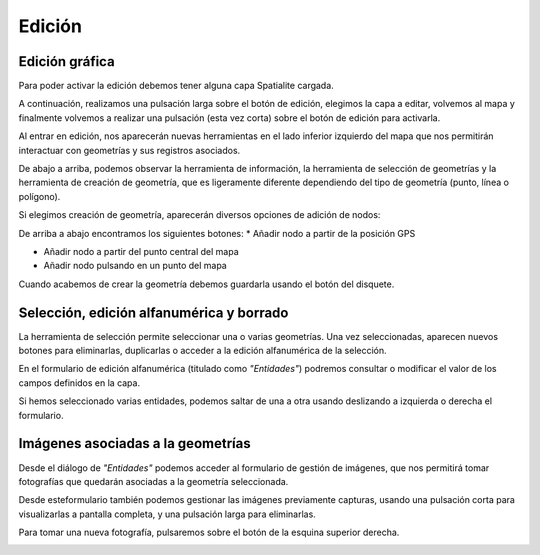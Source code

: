 Edición
=======

Edición gráfica
---------------
Para poder activar la edición debemos tener alguna capa Spatialite cargada. 

A continuación, realizamos una pulsación larga sobre el botón de edición, elegimos la capa a editar, volvemos al mapa y finalmente volvemos a realizar una pulsación (esta vez corta) sobre el botón de edición para activarla.

.. image:: ../../_static/images/mobile20.png
   :align: center
   
Al entrar en edición, nos aparecerán nuevas herramientas en el lado inferior izquierdo del mapa que nos permitirán interactuar con geometrías y sus registros asociados. 

De abajo a arriba, podemos observar la herramienta de información, la herramienta de selección de geometrías y la herramienta de creación de geometría, que es ligeramente diferente dependiendo del tipo de geometría (punto, línea o polígono).

.. image:: ../../_static/images/mobile21.png
   :align: center

Si elegimos creación de geometría, aparecerán diversos opciones de adición de nodos:

.. image:: ../../_static/images/mobile22.png
   :align: center

De arriba a abajo encontramos los siguientes botones:
*   Añadir nodo a partir de la posición GPS

*   Añadir nodo a partir del punto central del mapa

*   Añadir nodo pulsando en un punto del mapa

.. image:: ../../_static/images/mobile23.png
   :align: center

Cuando acabemos de crear la geometría debemos guardarla usando el botón del disquete.

Selección, edición alfanumérica y borrado
-----------------------------------------
.. image:: ../../_static/images/mobile24.png
   :align: center
   
La herramienta de selección permite seleccionar una o varias geometrías. Una vez seleccionadas, aparecen nuevos botones para eliminarlas, duplicarlas o acceder a la edición alfanumérica de la selección.

En el formulario de edición alfanumérica (titulado como *"Entidades"*) podremos consultar o modificar el valor de los campos definidos en la capa. 

Si hemos seleccionado varias entidades, podemos saltar de una a otra usando deslizando a izquierda o derecha el formulario.

.. image:: ../../_static/images/mobile25.png
   :align: center

Imágenes asociadas a la geometrías
----------------------------------
Desde el diálogo de *"Entidades"* podemos acceder al formulario de gestión de imágenes, que nos permitirá tomar fotografías que quedarán asociadas a la geometría seleccionada. 

Desde esteformulario también podemos gestionar las imágenes previamente capturas, usando una pulsación corta para visualizarlas a pantalla completa, y una pulsación larga para eliminarlas.

.. image:: ../../_static/images/mobile26.png
   :align: center

Para tomar una nueva fotografía, pulsaremos sobre el botón de la esquina superior derecha.

.. image:: ../../_static/images/mobile27.png
   :align: center